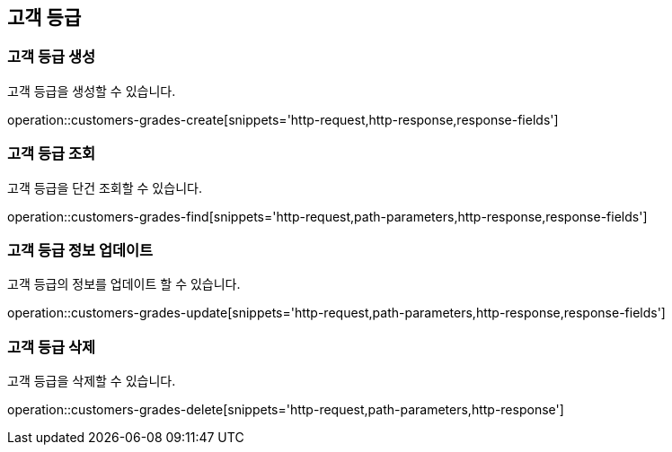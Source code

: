 == 고객 등급

=== 고객 등급 생성

고객 등급을 생성할 수 있습니다.

operation::customers-grades-create[snippets='http-request,http-response,response-fields']

=== 고객 등급 조회

고객 등급을 단건 조회할 수 있습니다.

operation::customers-grades-find[snippets='http-request,path-parameters,http-response,response-fields']

=== 고객 등급 정보 업데이트

고객 등급의 정보를 업데이트 할 수 있습니다.

operation::customers-grades-update[snippets='http-request,path-parameters,http-response,response-fields']

=== 고객 등급 삭제

고객 등급을 삭제할 수 있습니다.

operation::customers-grades-delete[snippets='http-request,path-parameters,http-response']